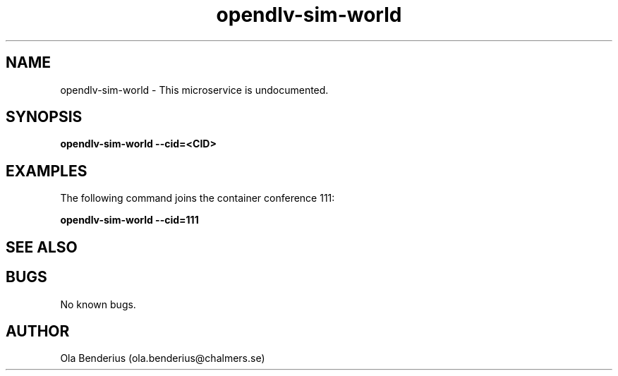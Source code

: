 .\" Manpage for opendlv-sim-world
.\" Author: Ola Benderius <ola.benderius@chalmers.se>.

.TH opendlv-sim-world 1 "02 November 2017" "0.0.1" "opendlv-sim-world man page"

.SH NAME
opendlv-sim-world \- This microservice is undocumented.



.SH SYNOPSIS
.B opendlv-sim-world --cid=<CID>


.SH EXAMPLES
The following command joins the container conference 111:

.B opendlv-sim-world --cid=111



.SH SEE ALSO



.SH BUGS
No known bugs.



.SH AUTHOR
Ola Benderius (ola.benderius@chalmers.se)
